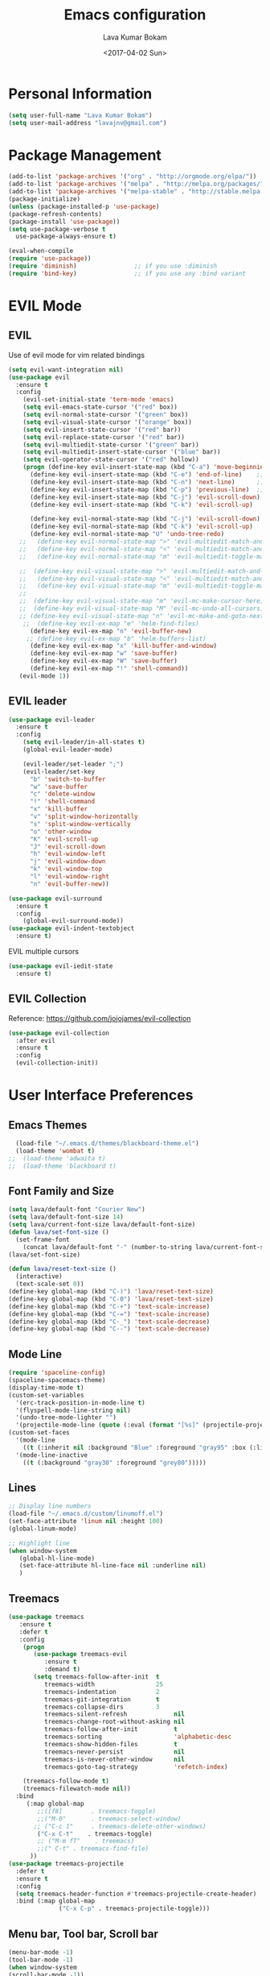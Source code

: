 #+TITLE: Emacs configuration
#+AUTHOR: Lava Kumar Bokam
#+Date: <2017-04-02 Sun>

* Personal Information
  #+BEGIN_SRC emacs-lisp
    (setq user-full-name "Lava Kumar Bokam")
    (setq user-mail-address "lavajnv@gmail.com")
  #+END_SRC
* Package Management
  #+BEGIN_SRC emacs-lisp
    (add-to-list 'package-archives '("org" . "http://orgmode.org/elpa/"))
    (add-to-list 'package-archives '("melpa" . "http://melpa.org/packages/"))
    (add-to-list 'package-archives '("melpa-stable" . "http://stable.melpa.org/packages/"))
    (package-initialize)
    (unless (package-installed-p 'use-package)
    (package-refresh-contents)
    (package-install 'use-package))
    (setq use-package-verbose t
      use-package-always-ensure t)

    (eval-when-compile
    (require 'use-package))
    (require 'diminish)                ;; if you use :diminish
    (require 'bind-key)                ;; if you use any :bind variant
  #+END_SRC
* EVIL Mode
**  EVIL
   Use of evil mode for vim related bindings
    #+BEGIN_SRC emacs-lisp
      (setq evil-want-integration nil) 
      (use-package evil
        :ensure t
        :config
          (evil-set-initial-state 'term-mode 'emacs)
          (setq evil-emacs-state-cursor '("red" box))
          (setq evil-normal-state-cursor '("green" box))
          (setq evil-visual-state-cursor '("orange" box))
          (setq evil-insert-state-cursor '("red" bar))
          (setq evil-replace-state-cursor '("red" bar))
          (setq evil-multiedit-state-cursor '("green" bar))
          (setq evil-multiedit-insert-state-cursor '("blue" bar))
          (setq evil-operator-state-cursor '("red" hollow))
          (progn (define-key evil-insert-state-map (kbd "C-a") 'move-beginning-of-line) ;; was 'evil-paste-last-insertion
            (define-key evil-insert-state-map (kbd "C-e") 'end-of-line)    ;; was 'evil-copy-from-below
            (define-key evil-insert-state-map (kbd "C-n") 'next-line)      ;; was 'evil-complete-next
            (define-key evil-insert-state-map (kbd "C-p") 'previous-line)  ;; was 'evil-complete-previous
            (define-key evil-insert-state-map (kbd "C-j") 'evil-scroll-down)
            (define-key evil-insert-state-map (kbd "C-k") 'evil-scroll-up)

            (define-key evil-normal-state-map (kbd "C-j") 'evil-scroll-down)
            (define-key evil-normal-state-map (kbd "C-k") 'evil-scroll-up)
            (define-key evil-normal-state-map "U" 'undo-tree-redo)
         ;;   (define-key evil-normal-state-map ">" 'evil-multiedit-match-and-next)
         ;;   (define-key evil-normal-state-map "<" 'evil-multiedit-match-and-prev)
         ;;   (define-key evil-normal-state-map "m" 'evil-multiedit-toggle-marker-here)

         ;;  (define-key evil-visual-state-map ">" 'evil-multiedit-match-and-next)
         ;;   (define-key evil-visual-state-map "<" 'evil-multiedit-match-and-prev)
         ;;   (define-key evil-visual-state-map "m" 'evil-multiedit-toggle-marker-here)
         ;;
         ;;  (define-key evil-visual-state-map "m" 'evil-mc-make-cursor-here)
         ;;  (define-key evil-visual-state-map "M" 'evil-mc-undo-all-cursors)
         ;; (define-key evil-visual-state-map "n" 'evil-mc-make-and-goto-next-match)
          ;;  (define-key evil-ex-map "e" 'helm-find-files)
            (define-key evil-ex-map "n" 'evil-buffer-new)
           ;; (define-key evil-ex-map "b" 'helm-buffers-list)
            (define-key evil-ex-map "x" 'kill-buffer-and-window)
            (define-key evil-ex-map "w" 'save-buffer)
            (define-key evil-ex-map "W" 'save-buffer)
            (define-key evil-ex-map "!" 'shell-command))
         (evil-mode 1))
            
    #+END_SRC
**  EVIL leader
    #+BEGIN_SRC emacs-lisp
      (use-package evil-leader
        :ensure t
        :config
          (setq evil-leader/in-all-states t)
          (global-evil-leader-mode)

          (evil-leader/set-leader ";")
          (evil-leader/set-key
            "b" 'switch-to-buffer
            "w" 'save-buffer
            "c" 'delete-window
            "!" 'shell-command
            "x" 'kill-buffer
            "v" 'split-window-horizontally
            "s" 'split-window-vertically
            "o" 'other-window
            "K" 'evil-scroll-up
            "J" 'evil-scroll-down
            "h" 'evil-window-left
            "j" 'evil-window-down
            "k" 'evil-window-top
            "l" 'evil-window-right
            "n" 'evil-buffer-new))
    #+END_SRC
    #+BEGIN_SRC emacs-lisp
      (use-package evil-surround
        :ensure t
        :config
          (global-evil-surround-mode))
      (use-package evil-indent-textobject
        :ensure t)
    #+END_SRC
    EVIL multiple cursors
    #+BEGIN_SRC emacs-lisp
      (use-package evil-iedit-state
        :ensure t)
    #+END_SRC

**  EVIL Collection
     Reference: https://github.com/jojojames/evil-collection
     #+BEGIN_SRC emacs-lisp
      (use-package evil-collection
        :after evil
        :ensure t
        :config
        (evil-collection-init))
     #+END_SRC
* User Interface Preferences
**  Emacs Themes
    #+BEGIN_SRC emacs-lisp
      (load-file "~/.emacs.d/themes/blackboard-theme.el")
      (load-theme 'wombat t)
    ;;  (load-theme 'adwaita t)
    ;;  (load-theme 'blackboard t)
    #+END_SRC

**  Font Family and Size
    #+BEGIN_SRC  emacs-lisp
     (setq lava/default-font "Courier New")
     (setq lava/default-font-size 14)
     (setq lava/current-font-size lava/default-font-size)
     (defun lava/set-font-size ()
       (set-frame-font
         (concat lava/default-font "-" (number-to-string lava/current-font-size))))
     (lava/set-font-size)

     (defun lava/reset-text-size ()
       (interactive)
       (text-scale-set 0))
     (define-key global-map (kbd "C-)") 'lava/reset-text-size)
     (define-key global-map (kbd "C-0") 'lava/reset-text-size)
     (define-key global-map (kbd "C-+") 'text-scale-increase)
     (define-key global-map (kbd "C-=") 'text-scale-increase)
     (define-key global-map (kbd "C-_") 'text-scale-decrease)
     (define-key global-map (kbd "C--") 'text-scale-decrease)

    #+END_SRC
**  Mode Line
    #+BEGIN_SRC emacs-lisp
      (require 'spaceline-config)
      (spaceline-spacemacs-theme)
      (display-time-mode t)
      (custom-set-variables
        '(erc-track-position-in-mode-line t)
        '(flyspell-mode-line-string nil)
        '(undo-tree-mode-lighter "")
        '(projectile-mode-line (quote (:eval (format "[%s]" (projectile-project-name))))))
      (custom-set-faces
        '(mode-line
          ((t (:inherit nil :background "Blue" :foreground "gray95" :box (:line-width -1 :color "gray50") :weight light))))
        '(mode-line-inactive
          ((t (:background "gray30" :foreground "grey80")))))
    #+END_SRC
**  Lines
    #+BEGIN_SRC emacs-lisp
      ;; Display line numbers
      (load-file "~/.emacs.d/custom/linumoff.el")
      (set-face-attribute 'linum nil :height 100)
      (global-linum-mode)

      ;; Highlight line
      (when window-system
         (global-hl-line-mode)
         (set-face-attribute hl-line-face nil :underline nil)
         )
    #+END_SRC
**  Treemacs
   #+BEGIN_SRC emacs-lisp
     (use-package treemacs
        :ensure t
        :defer t
        :config
         (progn
            (use-package treemacs-evil
               :ensure t
               :demand t)
            (setq treemacs-follow-after-init  t
               treemacs-width                 25
               treemacs-indentation           2
               treemacs-git-integration       t
               treemacs-collapse-dirs         3
               treemacs-silent-refresh             nil
               treemacs-change-root-without-asking nil
               treemacs-follow-after-init          t
               treemacs-sorting                    'alphabetic-desc
               treemacs-show-hidden-files          t
               treemacs-never-persist              nil
               treemacs-is-never-other-window      nil
               treemacs-goto-tag-strategy          'refetch-index)

         (treemacs-follow-mode t)
         (treemacs-filewatch-mode nil))
       :bind
          (:map global-map
             ;;([f8]        . treemacs-toggle)
             ;;("M-0"       . treemacs-select-window)
            ;; ("C-c 1"     . treemacs-delete-other-windows)
             ("C-x C-t"    . treemacs-toggle)
             ;; ("M-m fT"    . treemacs)
             ;;(" C-t" . treemacs-find-file)
           ))
     (use-package treemacs-projectile
       :defer t
       :ensure t
       :config
       (setq treemacs-header-function #'treemacs-projectile-create-header)
       :bind (:map global-map
                   ("C-x C-p" . treemacs-projectile-toggle)))

   #+END_SRC
**  Menu bar, Tool bar, Scroll bar
    #+BEGIN_SRC emacs-lisp
      (menu-bar-mode -1)
      (tool-bar-mode -1)
      (when window-system
      (scroll-bar-mode -1))
    #+END_SRC
**  Spell Check
    #+BEGIN_SRC emacs-lisp
      (use-package flyspell
        :ensure t
        :defer t
        :init
        (progn
          (add-hook 'prog-mode-hook 'flyspell-prog-mode)
          (add-hook 'text-mode-hook 'flyspell-mode))
        :config
          ;; Sets flyspell correction to use two-finger mouse click
          (define-key flyspell-mouse-map [down-mouse-3] #'flyspell-correct-word))
    #+END_SRC
**  Key Hints - Which key
    #+BEGIN_SRC emacs-lisp
      (require 'which-key)
      (which-key-mode)
    #+END_SRC
**  Restart Emacs
     #+BEGIN_SRC emacs-lisp
       (setq confirm-kill-emacs 'y-or-n-p)
       (use-package restart-emacs
        :ensure t
        :bind* (("C-x M-x" . restart-emacs)))
     #+END_SRC
**  Commenting 
     #+BEGIN_SRC emacs-lisp
      (setq-local comment-start "# ")
      (setq-local comment-end "")
      (defun lava/comment-or-uncomment-region-or-line ()
        (interactive)
        (let (beg end)
        (if (region-active-p)
          (setq beg (region-beginning) end (region-end))
          (setq beg (line-beginning-position) end (line-end-position)))
          (comment-or-uncomment-region beg end)))
      (lava/comment-or-uncomment-region-or-line)
     #+END_SRC
**  Custom Settings
    #+BEGIN_SRC emacs-lisp
    ;; (setq  x-meta-keysym 'super
    ;;   x-super-keysym 'meta)
      (setq visible-bell nil)
      (show-paren-mode t)
      (setq-default fill-column 80)
      (setq inhibit-startup-message t)
      (setq initial-scratch-message nil)
      (setq show-paren-delay 0.0)
      (setq default-directory "~/")
      (setq-default cursor-in-non-selected-windows 'hollow)
      (setq-default tab-width 2)
      ;; Camel case word treat differntly
      (add-hook 'prog-mode-hook 'subword-mode)
      ;;  tunrn on sysntac highlight whenever possible
      (global-font-lock-mode t)
      ;;(setq sentence-end-double-space nil))
      (setq compilation-scroll-output t)
      ;; Never Use Tabs, Tabs are Devil's white spaces
      (setq-default indent-tabs-mode nil)
      ;;When you double-click on a file in the Mac Finder open it as a
      ;;buffer in the existing Emacs frame, rather than creating a new
      ;;frame just for that file."
      (setq ns-pop-up-frames nil)
      (delete-selection-mode t)
      ;; Full screen emacs start
      ;;(set-frame-parameter nil 'fullscreen 'fullboth)
      (add-hook 'prog-mode-hook 'subword-mode
      (setq gc-cons-threshold 400000000)
      (add-hook 'after-init-hook (lambda () (setq gc-cons-threshold 800000))))
      (fset 'yes-or-no-p 'y-or-n-p)
      (setq inhibit-startup-message t)
      (setq initial-scratch-message nil)
      (setq max-lisp-eval-depth 10000)      
      (setq max-specpdl-size 10000)  ; default is 1000, reduce the backtrace level
     ;; (setq debug-on-error t)    ; now you should get a backtrace      
      
      (global-set-key (kbd "C-x f") 'find-file )
      (global-set-key (kbd "C-a") 'move-beginning-of-line)
      (global-set-key (kbd "C-e") 'move-end-of-line)

      (defun lava/offer-to-create-parent-directories-on-save ()
        (add-hook 'before-save-hook
          (lambda () (when buffer-file-name
             (let ((dir (file-name-directory buffer-file-name)))
                (when (and (not (file-exists-p dir))
                   (y-or-n-p (format "Directory %s does not exist. Create it?" dir)))
                     (make-directory dir t)))))))
      (lava/offer-to-create-parent-directories-on-save)

      (defun lava/backup-to-temp-directory ()
        (setq backup-directory-alist
          `((".*" . ,temporary-file-directory)))
        (setq auto-save-file-name-transforms
          `((".*" ,temporary-file-directory t))))
      (lava/backup-to-temp-directory)
    #+END_SRC

* Terminal and ENV settings
  #+BEGIN_SRC emacs-lisp
    (setenv "PATH" (concat "/usr/local/bin:" "/Applications/LibreOffice.app/Contents/MacOS:"  (getenv "PATH")))
    (setq exec-path (append exec-path '("/usr/local/bin")))
    (global-set-key (kbd "M-T") 'eshell)
  #+END_SRC

* IVY , Projectile
    #+BEGIN_SRC emacs-lisp
    ;; ag.el
   (use-package ag
     :ensure t
     :config
   (add-hook 'ag-mode-hook 'toggle-truncate-lines)
   (setq ag-highlight-search t)
   (setq ag-reuse-buffers 't))

  ;; ivy
  (use-package ivy
    :ensure t
    :diminish ivy-mode
    :config
    (ivy-mode 1)
    (bind-key "C-c C-r" 'ivy-resume)
    (setq ivy-use-virtual-buffers t))
;swiper invoke in current buffer
   (use-package swiper
     :ensure t
     :bind (("C-x /" . swiper)))
  ;;; counsel
  (use-package counsel
    :ensure t
    :bind
      ("M-x" . counsel-M-x)
      ("C-c f" . counsel-describe-function)
      ("C-c v" . counsel-describe-variable)
      ("C-c k" . counsel-ag)
      ("C-c n" . counsel-notmuch))
 ; projectile
  (use-package projectile
    :ensure t
    :config
      (projectile-global-mode)
      (setq projectile-mode-line
        '(:eval (format " [%s]" (projectile-project-name))))
      (setq projectile-remember-window-configs t)
      (setq projectile-completion-system 'ivy))

    #+END_SRC
* Source Code & Navigation
**  Dumb jump
    #+BEGIN_SRC emacs-lisp
      (use-package dumb-jump
        :ensure t
        :bind (("C-c C-." . dumb-jump-go)
          ("C-c C-," . dumb-jump-back)
          ("C-c C-/" . dumb-jump-quick-look))
        :config
          (dumb-jump-mode))
    #+END_SRC
**  Company mode
    #+BEGIN_SRC emacs-lisp
      (use-package company
        :ensure t
        :diminish company
        :config
          (progn
            ;; Enable company mode in every programming mode
            ;;(add-hook 'prog-mode-hook 'company-mode)
            (global-company-mode)
            ;; Set my own default company backends
            (setq-default
              company-backends
              '(company-nxml
                company-css
                company-tern
                company-files
                company-restclient
               ;; company-dabbrev-code
                company-keywords
               ;; company-dabbrev
                company-elisp ))))
      (defun add-pcomplete-to-capf ()
        (add-hook 'completion-at-point-functions 'pcomplete-completions-at-point nil t))
      (add-hook 'org-mode-hook #'add-pcomplete-to-capf)
   #+END_SRC
**  Programming Environments && Modes
    - Haskell
    #+BEGIN_SRC emacs-lisp
     ;;  Reference: https://github.com/serras/emacs-haskell-tutorial/blob/master/tutorial.md
      (use-package haskell-mode
        :ensure t
        :mode "\\.hs"
        :config
          (progn
           ;; Turn on haskell-mode features automatically
           (add-hook 'haskell-mode-hook 'haskell-indentation-mode)
           (add-hook 'haskell-mode-hook 'interactive-haskell-mode)
           (add-hook 'haskell-mode-hook 'haskell-decl-scan-mode)
           (add-hook 'haskell-mode-hook 'haskell-doc-mode)))
    #+END_SRC
    - PureScript
    #+BEGIN_SRC emacs-lisp
      (use-package purescript-mode            ; PureScript mode
        :ensure t)
      (use-package psci                       ; psci integration
        :ensure t)
    #+END_SRC
    - Javascript
    #+BEGIN_SRC emacs-lisp
      (use-package js2-mode
        :ensure t
        :init
          (setq
                js2-basic-offset 2
                js-indent-level 2
                js2-global-externs (list "window" "module" "require" "buster" "sinon" "assert" "refute" "setTimeout" "clearTimeout" "setInterval" "clearInterval" "location" "__dirname" "console" "JSON" "jQuery" "$"))

        (add-hook 'js2-mode-hook
            (lambda ()
              (push '("function" . ?ƒ) prettify-symbols-alist)))

    (add-hook 'js2-mode-hook (lambda () (setq js2-basic-offset 2)))  
    (add-to-list 'auto-mode-alist '("\\.js$" . js2-mode)))
    #+END_SRC
    - plantuml
    #+BEGIN_SRC emacs-lisp
       (setq org-plantuml-jar-path "~/.emacs.d/custom/plantuml.jar")
        (add-to-list
            'org-src-lang-modes '("plantuml" . plantuml))
    #+END_SRC
    - jinja 
    #+BEGIN_SRC emacs-lisp
       (use-package jinja2-mode
           :ensure t)
       (add-to-list 'auto-mode-alist '("\\.jinja\\'" . jinja2-mode))
    #+END_SRC
    - Yaml
    #+BEGIN_SRC emacs-lisp
       (use-package yaml-mode 
          :ensure t)
       (add-to-list 'auto-mode-alist '("\\.yaml\\'" . yaml-mode))
       (add-to-list 'auto-mode-alist '("\\.yml\\'" . yaml-mode))
    #+END_SRC
* Version control
  #+BEGIN_SRC emacs-lisp
    (use-package diff-hl
      :defer 1
      :ensure t
      :init
        (diff-hl-flydiff-mode)
        (add-hook 'prog-mode-hook 'turn-on-diff-hl-mode)
        (add-hook 'vc-dir-mode-hook 'turn-on-diff-hl-mode))
     (use-package magit
       :ensure t
       :config
        (setq magit-completing-read-function 'ivy-completing-read)
        (setq magit-auto-revert-mode nil)
       :diminish auto-revert-mode)
      (use-package evil-magit
        :config
        (progn
        (evil-leader/set-key "gs" 'magit-status)))
  #+END_SRC
* Rest Client
   #+BEGIN_SRC emacs-lisp
      (use-package restclient
         :ensure t)
      (use-package ob-restclient
         :ensure t)
      (use-package company-restclient
         :ensure t) 
   #+END_SRC
* Org Mode Preferences
**  Display Preferences
    #+BEGIN_SRC emacs-lisp
      (setq org-ellipsis "⤵")
      ;;(setq org-src-fontify-natively t)
      (setq org-src-tab-acts-natively t)
      (setq org-src-window-setup 'current-window)
    #+END_SRC
*** Org Bullets
    #+BEGIN_SRC emacs-lisp
    (use-package org-bullets
      :ensure t
      :defer 1
      :init (add-hook 'org-mode-hook (lambda () (org-bullets-mode 1))))
    #+END_SRC
**  yasnippet
    #+BEGIN_SRC emacs-lisp
      (require 'yasnippet)
      (yas-global-mode 1)
      (yas-reload-all)
      (defun yas/org-very-safe-expand ()
        (let ((yas/fallback-behavior 'return-nil)) (yas/expand)))
        (add-hook 'org-mode-hook
          (lambda ()
            (make-variable-buffer-local 'yas/trigger-key)
            (setq yas/trigger-key [tab])
            (add-to-list 'org-tab-first-hook 'yas/org-very-safe-expand)
            (define-key yas/keymap [tab] 'yas/next-field)))
    #+END_SRC
**  Tasks and Notes
    #+BEGIN_SRC emacs-lisp
      (setq org-directory "~/Dropbox/org/")
      (setq org-agenda-files '("~/Dropbox/org/"))
      (setq org-use-fast-todo-selection t)
      (setq org-todo-keywords
        (quote ((sequence "TODO(t)" "NEXT(n)" "|" "DONE(d)")
          (sequence "WAITING(w@/!)" "HOLD(h@/!)" "|" "CANCELLED(c@/!)" "PHONE" "MEETING"))))

      (setq org-todo-keyword-faces
        (quote (("TODO" :foreground "red" :weight bold)
          ("NEXT" :foreground "blue" :weight bold)
          ("DONE" :foreground "forest green" :weight bold)
          ("WAITING" :foreground "orange" :weight bold)
          ("HOLD" :foreground "magenta" :weight bold)
          ("CANCELLED" :foreground "forest green" :weight bold)
          ("MEETING" :foreground "forest green" :weight bold)
          ("PHONE" :foreground "forest green" :weight bold))))

      (setq org-todo-state-tags-triggers
        (quote (("CANCELLED" ("CANCELLED" . t))
          ("WAITING" ("WAITING" . t))
          ("HOLD" ("WAITING") ("HOLD" . t))
          (done ("WAITING") ("HOLD"))
            ("TODO" ("WAITING") ("CANCELLED") ("HOLD"))
            ("NEXT" ("WAITING") ("CANCELLED") ("HOLD"))
            ("DONE" ("WAITING") ("CANCELLED") ("HOLD")))))

      (setq org-tag-alist '(("WORK" . ?w)
        ("PERSONAL" . ?p)))

      (define-key global-map "\C-cl" 'org-store-link)
      (define-key global-map "\C-ca" 'org-agenda)

      (setq org-agenda-text-search-extra-files '(agenda-archives))
      (setq org-blank-before-new-entry (quote ((heading) (plain-list-item))))
      (setq org-enforce-todo-dependencies t)
      (setq org-log-done (quote time))
      (setq org-log-redeadline (quote time))
      (setq org-log-reschedule (quote time))

      (add-hook 'org-capture-mode-hook 'evil-insert-state)
    #+END_SRC
**  Evaluate language
    #+BEGIN_SRC emacs-lisp
      (org-babel-do-load-languages
       'org-babel-load-languages
       '((emacs-lisp . nil)
         (sh . t)
         (python . t)
         (sql . t)
         (restclient . t)
      ;; (ditta . t)
         (plantuml . t)))
    #+END_SRC
**  Capture , Refile and Org-Protocol
*** Org Capture
    #+BEGIN_SRC emacs-lisp
      (load-library "org-protocol")
      (setq org-default-notes-file "~/Dropbox/org/refile.org")

      ;; I use C-c c to start capture mode
      (global-set-key (kbd "C-c c") 'org-capture)

      ;; Capture templates for: TODO tasks, Notes, appointments, phone calls, meetings, and org-protocol
      (setq org-capture-templates
        (quote 
         ( ("t" "Todo" entry (file "~/Dropbox/org/refile.org")
            "* TODO %?\n  SCHEDULED: %t\n%U\n%a\n%i\n" :clock-in t :kill-buffer )
           ("r" "Respond" entry (file "~/Dropbox/org/refile.org")
            "* NEXT Respond to %:from on %:subject\nSCHEDULED: %t\n%U\n%a\n" :clock-in t :clock-resume t :immediate-finish t)
           ("n" "Note" entry (file "~/Dropbox/org/refile.org")
            "* %? :NOTE:\n%U\n%a\n" :clock-in t :clock-resume t)
           ("w" "org-protocol" entry (file "~/Dropbox/org/refile.org")
            "* TODO Review %c\n%U\n" :immediate-finish t)
           ("m" "Meeting" entry (file "~/Dropbox/org/refile.org")
            "* MEETING with %? :MEETING:\n%U" :clock-in t :clock-resume t)
           ("p" "Phone call" entry (file "~/Dropbox/org/refile.org")
             "* PHONE %? :PHONE:\n%U" :clock-in t :clock-resume t)
           ("h" "Habit" entry (file "~/Dropbox/org/refile.org")
            "* NEXT %?\n%U\n%a\nSCHEDULED: %(format-time-string \"%<<%Y-%m-%d %a .+1d/3d>>\")\n:PROPERTIES:\n:STYLE: habit\n:REPEAT_TO_STATE: NEXT\n:END:\n"))))
    #+END_SRC
*** Org Refile
    #+BEGIN_SRC emacs-lisp

     ;; Targets include this file and any file contributing to the agenda - up to 9 levels deep
     (setq org-refile-targets
       (quote ((nil :maxlevel . 9)
         (org-agenda-files :maxlevel . 9))))

   ; Use full outline paths for refile targets - we file directly with IDO
     (setq org-refile-use-outline-path t)

     ;; Targets complete directly with IDO
     (setq org-outline-path-complete-in-steps nil)

     ;;Allow refile to create parent tasks with confirmation
     (setq org-refile-allow-creating-parent-nodes (quote confirm))

     (setq org-indirect-buffer-display 'current-window)

     ;;;; Refile settings
     ;; Exclude DONE state tasks from refile targets
     (defun bh/verify-refile-target ()
       "Exclude todo keywords with a done state from refile targets"
       (not (member (nth 2 (org-heading-components)) org-done-keywords)))

     (setq org-refile-target-verify-function 'bh/verify-refile-target)

    #+END_SRC
*** Emacs Server
    #+BEGIN_SRC emacs-lisp
      ;; (define-key global-map "\C-cx"
      ;;  (lambda () (interactive) (org-capture nil "w")))
      (setq server-socket-dir (expand-file-name "server" user-emacs-directory))
     ;; ( unless (server-running-p) 
      (server-start)
    #+END_SRC
*** Org Capture From Linux
    Key Bind Ctrl+Cmd+C runs " emacsclient  -s ~/.emacs.d/server/server  -ne '(make-capture-frame)' "
   #+BEGIN_SRC emacs-lisp
     (defadvice org-capture-finalize 
         (after delete-capture-frame activate)  
       "Advise capture-finalize to close the frame"  
       (if (equal "org-capture" (frame-parameter nil 'name))  
         (delete-frame)))

     (defadvice org-capture-destroy 
         (after delete-capture-frame activate)  
       "Advise capture-destroy to close the frame"  
       (if (equal "org-capture" (frame-parameter nil 'name))  
         (delete-frame)))  

     (use-package noflet
       :ensure t )
     (defun make-capture-frame ()
       "Create a new frame and run org-capture."
       (interactive)
       (make-frame '((name . "org-capture")))
       (select-frame-by-name "org-capture")
       (delete-other-windows)
       (noflet ((switch-to-buffer-other-window (buf) (switch-to-buffer buf)))
         (org-capture)))
        
   #+END_SRC
* Mail Configuration
** Sending Mail
   #+BEGIN_SRC emacs-lisp
    (require 'smtpmail)
    (setq message-send-mail-function 'smtpmail-send-it
      starttls-use-gnutls t
      smtpmail-starttls-credentials
      '(("smtp.gmail.com" 587 nil nil))
      smtpmail-auth-credentials
      (expand-file-name "~/dotfiles/email/lava.Kumar@juspay.in.gpg")
      auth-sources
      '((:source "~/dotfiles/email/lava.kumar@juspay.in.gpg"))
      smtpmail-default-smtp-server "smtp.gmail.com"
      smtpmail-smtp-server "smtp.gmail.com"
      smtpmail-smtp-service 587
      smtpmail-debug-info nil)
     ;; don't save message to Sent Messages, Gmail/IMAP takes care of this , commenting it for 
     ;; (setq mu4e-sent-messages-behavior 'delete)

   #+END_SRC
** MU mail 
    #+BEGIN_SRC emacs-lisp
           (require 'mu4e)
    (setq mu4e-maildir (expand-file-name "~/.email/lava.kumar@juspay.in"))

    (setq mu4e-drafts-folder "/[Gmail]/Drafts")
   (setq mu4e-sent-folder   "/[Gmail]/Sent Mail")
   (setq mu4e-trash-folder  "/[Gmail]/Trash")

    ;; get mail
    (setq mu4e-get-mail-command "mbsync gmail"
;;        mu4e-html2text-command "w3m -T text/html"
        mu4e-update-interval 300 
        mu4e-headers-auto-update t
        mu4e-compose-signature-auto-include t
        mu4e-compose-signature "")

     (setq mu4e-maildir-shortcuts
        '( ("/INBOX"               . ?i)
           ("/[Gmail]/Sent Mail"   . ?s)
           ("/[Gmail]/Trash"       . ?t)
           ("/[Gmail]/Drafts"    . ?d)))

    ;; Show images
    (setq mu4e-show-images t)

    ;; use imagemagick, if available
    ;;(when (fboundp 'imagemagick-register-types)
    ;;  (imagemagick-register-types))

   ;; general emacs mail settings; used when composing e-mail
   ;; the non-mu4e-* stuff is inherited from emacs/message-mode
   (setq mu4e-reply-to-address "lava.kumar@juspay.in"
      user-mail-address "lava.kumar@juspay.in"
      user-full-name  "Lava Kumar")

    ;; a  list of user's e-mail addresses
    (setq mu4e-user-mail-address-list '("lava.kumar@juspay.in"))


   ;; don't save message to Sent Messages, IMAP takes care of this
   (setq mu4e-sent-messages-behavior 'delete)

   ;; spell check
   (add-hook 'mu4e-compose-mode-hook
        (defun lava-compose-hook ()
           (set-fill-column 80)
           (flyspell-mode)))
   
    #+END_SRC
** Mail alert && compose
   #+BEGIN_SRC emacs-lisp
    (use-package mu4e-alert
      :ensure t
      :after mu4e
      :init
         (setq mu4e-alert-interesting-mail-query
        (concat
         "flag:unread"
         " /INBOX"))
        (mu4e-alert-enable-mode-line-display)
        (defun gjstein-refresh-mu4e-alert-mode-line ()
           (interactive)
           (mu4e~proc-kill)
           (mu4e-alert-enable-mode-line-display))
       (run-with-timer 0 60 'gjstein-refresh-mu4e-alert-mode-line))
      (defun no-auto-fill ()
        "Turn off auto-fill-mode."
        (auto-fill-mode -1))
      (add-hook 'mu4e-compose-mode-hook #'no-auto-fill)

      (use-package evil-mu4e
        :ensure t)  
       (require 'org-mu4e)

;;  (use-package mu4e :bind (:map mu4e-compose-mode-map
 ;;                          ("C-c x" . org-mode)))
  (use-package org-mime
    :ensure t
    :bind (:map message-mode-map
           ("C-c h" . org-mime-htmlize))
    :init
     (setq org-mime-preserve-breaks nil)) 
   #+END_SRC
* Misc
